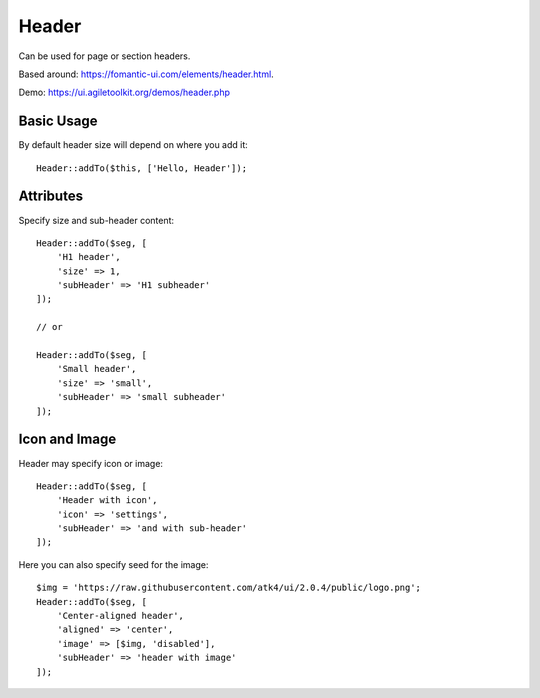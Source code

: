 .. php:namespace:: Atk4\Ui

======
Header
======

Can be used for page or section headers.

Based around: https://fomantic-ui.com/elements/header.html.

Demo:  https://ui.agiletoolkit.org/demos/header.php

Basic Usage
===========

By default header size will depend on where you add it::

    Header::addTo($this, ['Hello, Header']);

Attributes
==========

.. php:attr:: size

.. php:attr:: subHeader

Specify size and sub-header content::

    Header::addTo($seg, [
        'H1 header',
        'size' => 1,
        'subHeader' => 'H1 subheader'
    ]);

    // or

    Header::addTo($seg, [
        'Small header',
        'size' => 'small',
        'subHeader' => 'small subheader'
    ]);

Icon and Image
===============

.. php:attr:: icon

.. php:attr:: image


Header may specify icon or image::

    Header::addTo($seg, [
        'Header with icon',
        'icon' => 'settings',
        'subHeader' => 'and with sub-header'
    ]);

Here you can also specify seed for the image::

    $img = 'https://raw.githubusercontent.com/atk4/ui/2.0.4/public/logo.png';
    Header::addTo($seg, [
        'Center-aligned header',
        'aligned' => 'center',
        'image' => [$img, 'disabled'],
        'subHeader' => 'header with image'
    ]);

